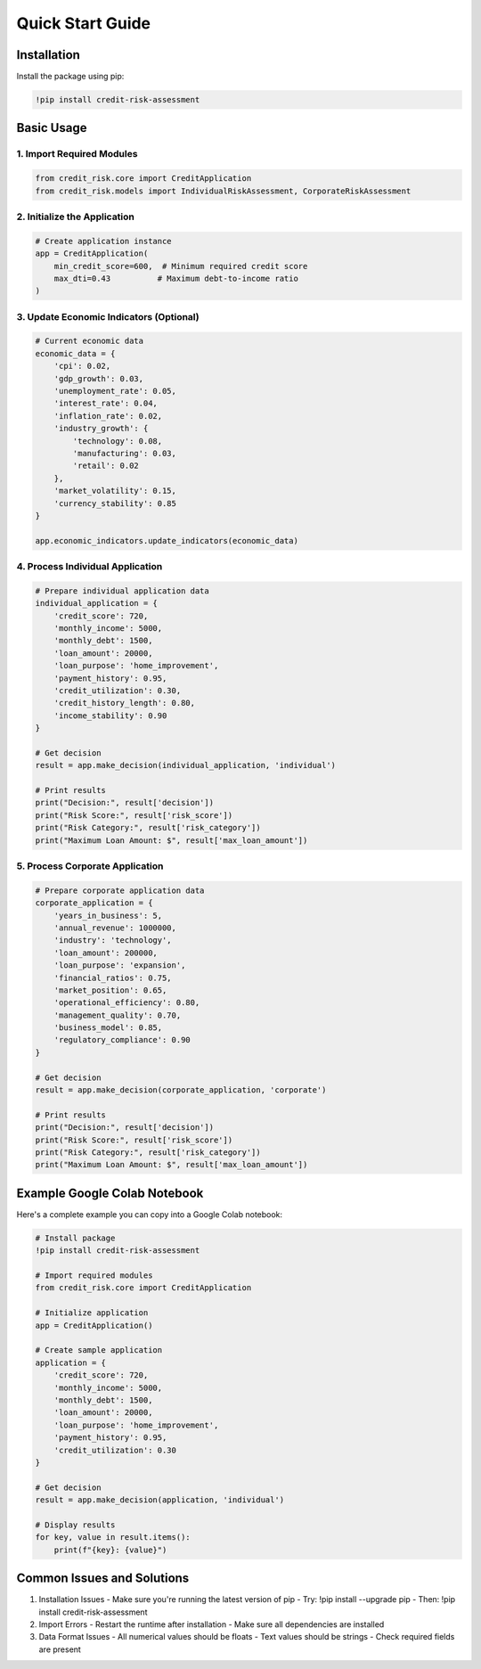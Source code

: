 Quick Start Guide
=============================

Installation
-----------

Install the package using pip:

.. code-block:: python

    !pip install credit-risk-assessment

Basic Usage
----------

1. Import Required Modules
^^^^^^^^^^^^^^^^^^^^^^^^

.. code-block:: python

    from credit_risk.core import CreditApplication
    from credit_risk.models import IndividualRiskAssessment, CorporateRiskAssessment

2. Initialize the Application
^^^^^^^^^^^^^^^^^^^^^^^^^

.. code-block:: python

    # Create application instance
    app = CreditApplication(
        min_credit_score=600,  # Minimum required credit score
        max_dti=0.43          # Maximum debt-to-income ratio
    )

3. Update Economic Indicators (Optional)
^^^^^^^^^^^^^^^^^^^^^^^^^^^^^^^^^^^

.. code-block:: python

    # Current economic data
    economic_data = {
        'cpi': 0.02,
        'gdp_growth': 0.03,
        'unemployment_rate': 0.05,
        'interest_rate': 0.04,
        'inflation_rate': 0.02,
        'industry_growth': {
            'technology': 0.08,
            'manufacturing': 0.03,
            'retail': 0.02
        },
        'market_volatility': 0.15,
        'currency_stability': 0.85
    }

    app.economic_indicators.update_indicators(economic_data)

4. Process Individual Application
^^^^^^^^^^^^^^^^^^^^^^^^^^^^

.. code-block:: python

    # Prepare individual application data
    individual_application = {
        'credit_score': 720,
        'monthly_income': 5000,
        'monthly_debt': 1500,
        'loan_amount': 20000,
        'loan_purpose': 'home_improvement',
        'payment_history': 0.95,
        'credit_utilization': 0.30,
        'credit_history_length': 0.80,
        'income_stability': 0.90
    }

    # Get decision
    result = app.make_decision(individual_application, 'individual')

    # Print results
    print("Decision:", result['decision'])
    print("Risk Score:", result['risk_score'])
    print("Risk Category:", result['risk_category'])
    print("Maximum Loan Amount: $", result['max_loan_amount'])

5. Process Corporate Application
^^^^^^^^^^^^^^^^^^^^^^^^^^^

.. code-block:: python

    # Prepare corporate application data
    corporate_application = {
        'years_in_business': 5,
        'annual_revenue': 1000000,
        'industry': 'technology',
        'loan_amount': 200000,
        'loan_purpose': 'expansion',
        'financial_ratios': 0.75,
        'market_position': 0.65,
        'operational_efficiency': 0.80,
        'management_quality': 0.70,
        'business_model': 0.85,
        'regulatory_compliance': 0.90
    }

    # Get decision
    result = app.make_decision(corporate_application, 'corporate')

    # Print results
    print("Decision:", result['decision'])
    print("Risk Score:", result['risk_score'])
    print("Risk Category:", result['risk_category'])
    print("Maximum Loan Amount: $", result['max_loan_amount'])

Example Google Colab Notebook
-------------------------

Here's a complete example you can copy into a Google Colab notebook:

.. code-block:: python

    # Install package
    !pip install credit-risk-assessment

    # Import required modules
    from credit_risk.core import CreditApplication

    # Initialize application
    app = CreditApplication()

    # Create sample application
    application = {
        'credit_score': 720,
        'monthly_income': 5000,
        'monthly_debt': 1500,
        'loan_amount': 20000,
        'loan_purpose': 'home_improvement',
        'payment_history': 0.95,
        'credit_utilization': 0.30
    }

    # Get decision
    result = app.make_decision(application, 'individual')

    # Display results
    for key, value in result.items():
        print(f"{key}: {value}")

Common Issues and Solutions
------------------------

1. Installation Issues
   - Make sure you're running the latest version of pip
   - Try: !pip install --upgrade pip
   - Then: !pip install credit-risk-assessment

2. Import Errors
   - Restart the runtime after installation
   - Make sure all dependencies are installed

3. Data Format Issues
   - All numerical values should be floats
   - Text values should be strings
   - Check required fields are present